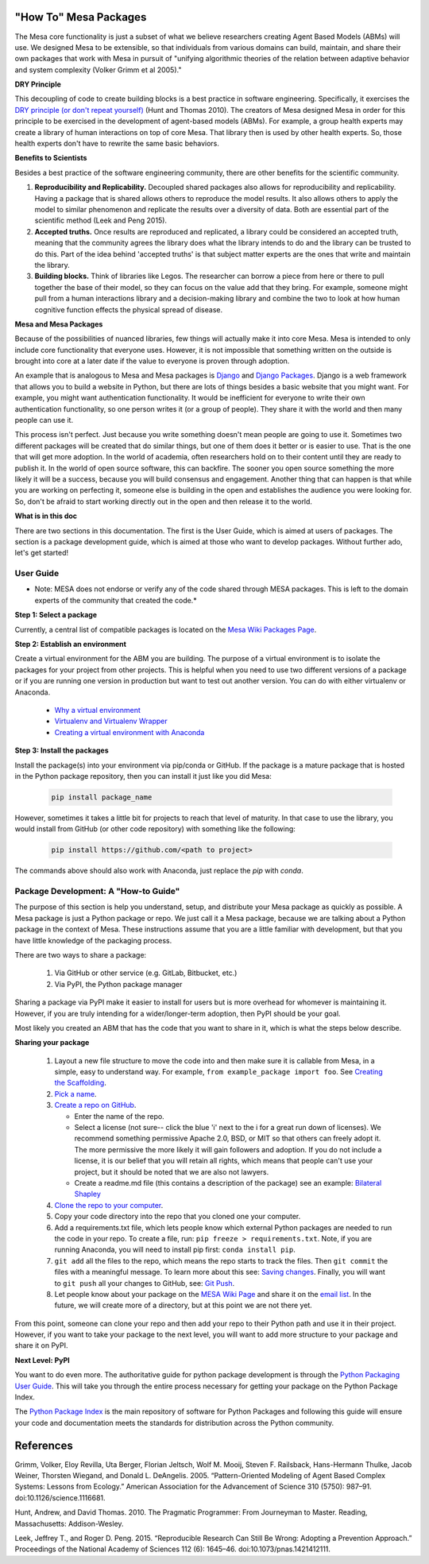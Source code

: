 "How To" Mesa Packages
======================

The Mesa core functionality is just a subset of what we believe researchers creating Agent Based Models (ABMs) will use. We designed Mesa to be extensible, so that individuals from various domains can build, maintain, and share their own packages that work with Mesa in pursuit of "unifying algorithmic theories of the relation between adaptive behavior and system complexity (Volker Grimm et al 2005)."

**DRY Principle**

This decoupling of code to create building blocks is a best practice in software engineering. Specifically, it exercises the `DRY principle (or don't repeat yourself) <https://en.wikipedia.org/wiki/Don%27t_repeat_yourself>`_ (Hunt and Thomas 2010). The creators of Mesa designed Mesa in order for this principle to be exercised in the development of agent-based models (ABMs). For example, a group health experts may create a library of human interactions on top of core Mesa. That library then is used by other health experts. So, those health experts don't have to rewrite the same basic behaviors.

**Benefits to Scientists**

Besides a best practice of the software engineering community, there are other benefits for the scientific community.

1. **Reproducibility and Replicability.** Decoupled shared packages also allows for reproducibility and replicability. Having a package that is shared allows others to reproduce the model results. It also allows others to apply the model to similar phenomenon and replicate the results over a diversity of data. Both are essential part of the scientific method (Leek and Peng 2015).

2. **Accepted truths.** Once results are reproduced and replicated, a library could be considered an accepted truth, meaning that the community agrees the library does what the library intends to do and  the library can be trusted to do this. Part of the idea behind 'accepted truths' is that subject matter experts are the ones that write and maintain the library.

3. **Building blocks.** Think of libraries like Legos. The researcher can borrow a piece from here or there to pull together the base of their model, so they can focus on the value add that they bring. For example, someone might pull from a human interactions library and a decision-making library and combine the two to look at how human cognitive function effects the physical spread of disease.

**Mesa and Mesa Packages**

Because of the possibilities of nuanced libraries, few things will actually make it into core Mesa. Mesa is intended to only include core functionality that everyone uses. However, it is not impossible that something written on the outside is brought into core at a later date if the value to everyone is proven through adoption.

An example that is analogous to Mesa and Mesa packages is `Django <https://www.djangoproject.com/>`_ and `Django Packages <https://djangopackages.org/>`_. Django is a web framework that allows you to build a website in Python, but there are lots of things besides a basic website that you might want. For example, you might want authentication functionality. It would be inefficient for everyone to write their own authentication functionality, so one person writes it (or a group of people). They share it with the world and then many people can use it.

This process isn't perfect. Just because you write something doesn't mean people are going to use it. Sometimes two different packages will be created that do similar things, but one of them does it better or is easier to use. That is the one that will get more adoption. In the world of academia, often researchers hold on to their content until they are ready to publish it. In the world of open source software, this can backfire. The sooner you open source something the more likely it will be a success, because you will build consensus and engagement. Another thing that can happen is that while you are working on perfecting it, someone else is building in the open and establishes the audience you were looking for. So, don't be afraid to start working directly out in the open and then release it to the world.

**What is in this doc**

There are two sections in this documentation. The first is the User Guide, which is aimed at users of packages. The section is a package development guide, which is aimed at those who want to develop packages. Without further ado, let's get started!


User Guide
--------------------------------------------------

* Note: MESA does not endorse or verify any of the code shared through MESA packages. This is left to the domain experts of the community that created the code.*

**Step 1: Select a package**

Currently, a central list of compatible packages is located on the `Mesa Wiki Packages Page <https://github.com/projectmesa/mesa/wiki/Mesa-Packages>`_.

**Step 2: Establish an environment**

Create a virtual environment for the ABM you are building. The purpose of a virtual environment is to isolate the packages for your project from other projects. This is helpful when you need to use two different versions of a package or if you are running one version in production but want to test out another version. You can do with either virtualenv or Anaconda.

   - `Why a virtual environment <https://realpython.com/blog/python/python-virtual-environments-a-primer/#why-the-need-for-virtual-environments>`_
   - `Virtualenv and Virtualenv Wrapper <http://docs.python-guide.org/en/latest/#python-development-environments>`_
   - `Creating a virtual environment with Anaconda <https://conda.io/docs/user-guide/tasks/manage-environments.html>`_

**Step 3: Install the packages**

Install the package(s) into your environment via pip/conda or GitHub. If the package is a mature package that is hosted in the Python package repository, then you can install it just like you did Mesa:

   .. code:: bash

      pip install package_name

However, sometimes it takes a little bit for projects to reach that level of maturity. In that case to use the library, you would install from GitHub (or other code repository) with something like the following:


   .. code:: bash

      pip install https://github.com/<path to project>

The commands above should also work with Anaconda, just replace the `pip` with `conda`.


Package Development: A "How-to Guide"
--------------------------------------------------

The purpose of this section is help you understand, setup, and distribute your Mesa package as quickly as possible. A Mesa package is just a Python package or repo. We just call it a Mesa package, because we are talking about a Python package in the context of Mesa. These instructions assume that you are a little familiar with development, but that you have little knowledge of the packaging process.

There are two ways to share a package:

   1. Via GitHub or other service (e.g. GitLab, Bitbucket, etc.)
   2. Via PyPI, the Python package manager

Sharing a package via PyPI make it easier to install for users but is more overhead for whomever is maintaining it. However, if you are truly intending for a wider/longer-term adoption, then PyPI should be your goal.

Most likely you created an ABM that has the code that you want to share in it, which is what the steps below describe.


**Sharing your package**


   1. Layout a new file structure to move the code into and then make sure it is callable from Mesa, in a simple, easy to understand way. For example, ``from example_package import foo``.  See `Creating the Scaffolding <https://python-packaging.readthedocs.io/en/latest/minimal.html#creating-the-scaffolding>`_.

   2. `Pick a name <https://python-packaging.readthedocs.io/en/latest/minimal.html#picking-a-name>`_.

   3. `Create a repo on GitHub <https://help.github.com/articles/create-a-repo/>`_.

      * Enter the name of the repo.
      * Select a license (not sure-- click the blue 'i' next to the i for a great run down of licenses). We recommend something permissive Apache 2.0, BSD, or MIT so that others can freely adopt it. The more permissive the more likely it will gain followers and adoption. If you do not include a license, it is our belief that you will retain all rights, which means that people can't use your project, but it should be noted that we are also not lawyers.
      * Create a readme.md file (this contains a description of the package) see an example: `Bilateral Shapley <https://github.com/tpike3/bilateralshapley/blob/master/README.md>`_

   4. `Clone the repo to your computer <https://help.github.com/articles/cloning-a-repository/#platform-linux>`_.

   5. Copy your code directory into the repo that you cloned one your computer.

   6. Add a requirements.txt file, which lets people know which external Python packages are needed to run the code in your repo. To create a file, run: ``pip freeze > requirements.txt``. Note, if you are running Anaconda, you will need to install pip first: ``conda install pip``.

   7. ``git add`` all the files to the repo, which means the repo starts to track the files. Then ``git commit`` the files with a meaningful message. To learn more about this see: `Saving changes <https://www.atlassian.com/git/tutorials/saving-changes>`_. Finally, you will want to ``git push`` all your changes to GitHub, see: `Git Push <https://help.github.com/articles/pushing-to-a-remote/>`_.

   8. Let people know about your package on the `MESA Wiki Page <https://github.com/projectmesa/mesa/wiki>`_ and share it on the `email list <https://groups.google.com/forum/#!forum/projectmesa>`_. In the future, we will create more of a directory, but at this point we are not there yet.

From this point, someone can clone your repo and then add your repo to their Python path and use it in their project. However, if you want to take your package to the next level, you will want to add more structure to your package and share it on PyPI.


**Next Level: PyPI**


You want to do even more. The authoritative guide for python package development is through the `Python Packaging User Guide <https://packaging.python.org/>`_. This will take you through the entire process necessary for getting your package on the Python Package Index.

The `Python Package Index <https://pypi.org>`_ is the main repository of software for Python Packages and following this guide will ensure your code and documentation meets the standards for distribution across the Python community.



References
===========

Grimm, Volker, Eloy Revilla, Uta Berger, Florian Jeltsch, Wolf M. Mooij, Steven F. Railsback, Hans-Hermann Thulke, Jacob Weiner, Thorsten Wiegand, and Donald L. DeAngelis. 2005. “Pattern-Oriented Modeling of Agent Based Complex Systems: Lessons from Ecology.” American Association for the Advancement of Science 310 (5750): 987–91. doi:10.1126/science.1116681.

Hunt, Andrew, and David Thomas. 2010. The Pragmatic Programmer: From Journeyman to Master. Reading, Massachusetts: Addison-Wesley.

Leek, Jeffrey T., and Roger D. Peng. 2015. “Reproducible Research Can Still Be Wrong: Adopting a Prevention Approach.” Proceedings of the National Academy of Sciences 112 (6): 1645–46. doi:10.1073/pnas.1421412111.
